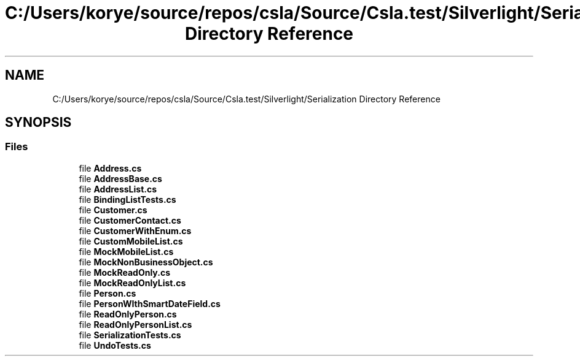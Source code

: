 .TH "C:/Users/korye/source/repos/csla/Source/Csla.test/Silverlight/Serialization Directory Reference" 3 "Wed Jul 21 2021" "Version 5.4.2" "CSLA.NET" \" -*- nroff -*-
.ad l
.nh
.SH NAME
C:/Users/korye/source/repos/csla/Source/Csla.test/Silverlight/Serialization Directory Reference
.SH SYNOPSIS
.br
.PP
.SS "Files"

.in +1c
.ti -1c
.RI "file \fBAddress\&.cs\fP"
.br
.ti -1c
.RI "file \fBAddressBase\&.cs\fP"
.br
.ti -1c
.RI "file \fBAddressList\&.cs\fP"
.br
.ti -1c
.RI "file \fBBindingListTests\&.cs\fP"
.br
.ti -1c
.RI "file \fBCustomer\&.cs\fP"
.br
.ti -1c
.RI "file \fBCustomerContact\&.cs\fP"
.br
.ti -1c
.RI "file \fBCustomerWithEnum\&.cs\fP"
.br
.ti -1c
.RI "file \fBCustomMobileList\&.cs\fP"
.br
.ti -1c
.RI "file \fBMockMobileList\&.cs\fP"
.br
.ti -1c
.RI "file \fBMockNonBusinessObject\&.cs\fP"
.br
.ti -1c
.RI "file \fBMockReadOnly\&.cs\fP"
.br
.ti -1c
.RI "file \fBMockReadOnlyList\&.cs\fP"
.br
.ti -1c
.RI "file \fBPerson\&.cs\fP"
.br
.ti -1c
.RI "file \fBPersonWIthSmartDateField\&.cs\fP"
.br
.ti -1c
.RI "file \fBReadOnlyPerson\&.cs\fP"
.br
.ti -1c
.RI "file \fBReadOnlyPersonList\&.cs\fP"
.br
.ti -1c
.RI "file \fBSerializationTests\&.cs\fP"
.br
.ti -1c
.RI "file \fBUndoTests\&.cs\fP"
.br
.in -1c
